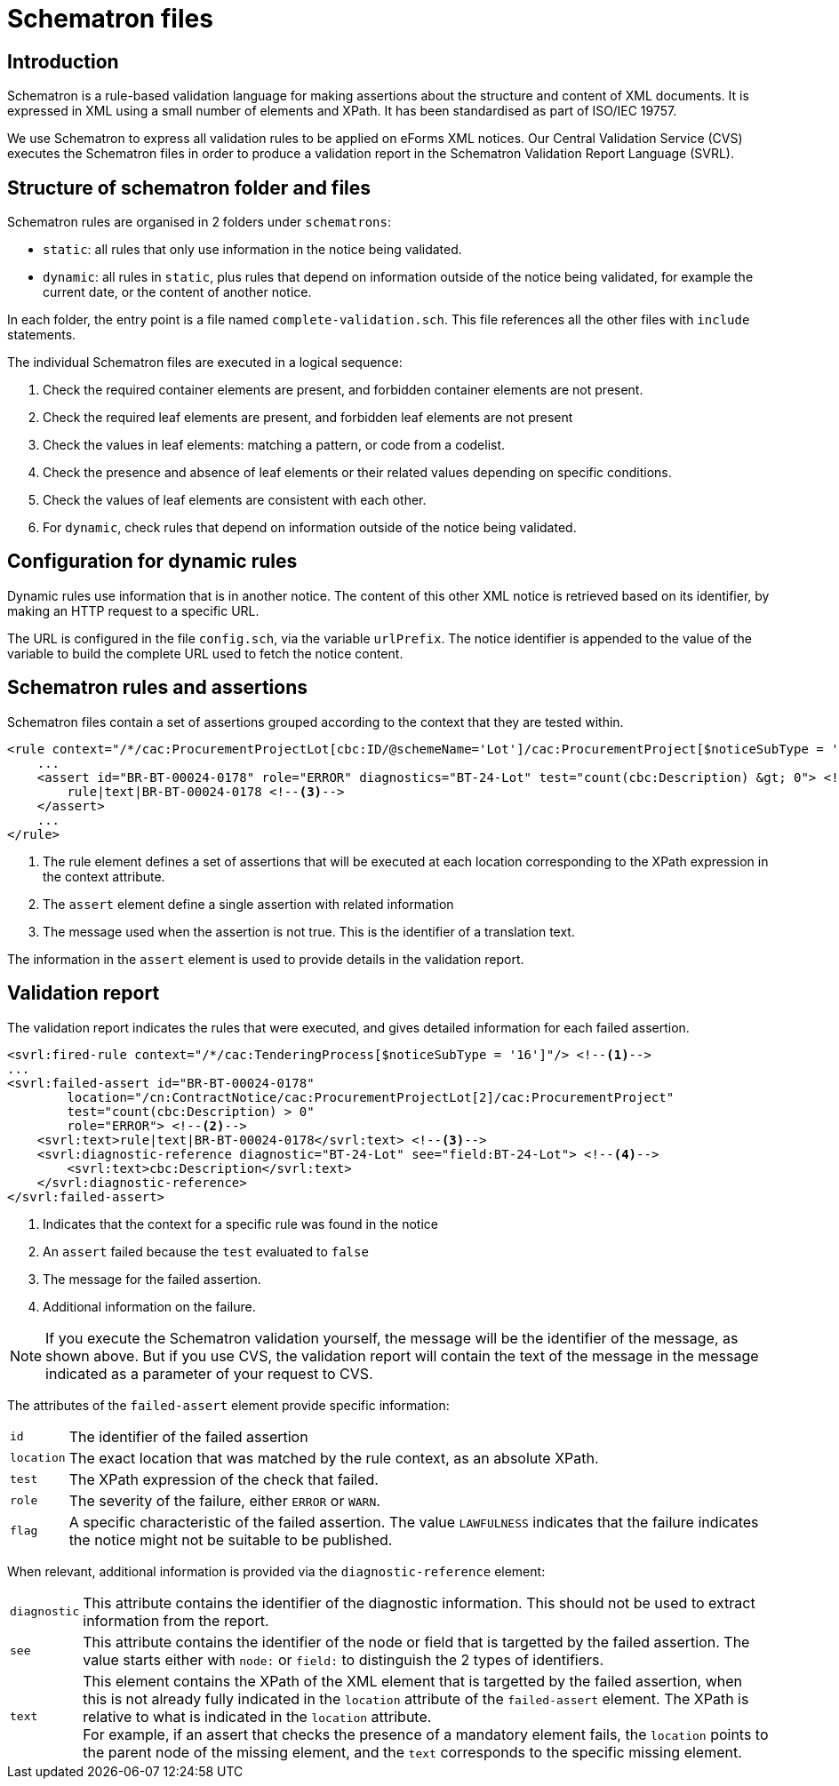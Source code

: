 = Schematron files

== Introduction

Schematron is a rule-based validation language for making assertions about the structure and content of XML documents. It is expressed in XML using a small number of elements and XPath. It has been standardised as part of ISO/IEC 19757.

We use Schematron to express all validation rules to be applied on eForms XML notices. Our Central Validation Service (CVS) executes the Schematron files in order to produce a validation report in the Schematron Validation Report Language (SVRL).

== Structure of schematron folder and files

Schematron rules are organised in 2 folders under `schematrons`:

* `static`: all rules that only use information in the notice being validated.
* `dynamic`: all rules in `static`, plus rules that depend on information outside of the notice being validated, for example the current date, or the content of another notice.

In each folder, the entry point is a file named `complete-validation.sch`. This file references all the other files with `include` statements.

The individual Schematron files are executed in a logical sequence:

. Check the required container elements are present, and forbidden container elements are not present.
. Check the required leaf elements are present, and forbidden leaf elements are not present
. Check the values in leaf elements: matching a pattern, or code from a codelist.
. Check the presence and absence of leaf elements or their related values depending on specific conditions.
. Check the values of leaf elements are consistent with each other.
. For `dynamic`, check rules that depend on information outside of the notice being validated.

== Configuration for dynamic rules

Dynamic rules use information that is in another notice. The content of this other XML notice is retrieved based on its identifier, by making an HTTP request to a specific URL.

The URL is configured in the file `config.sch`, via the variable `urlPrefix`. The notice identifier is appended to the value of the variable to build the complete URL used to fetch the notice content.

== Schematron rules and assertions

Schematron files contain a set of assertions grouped according to the context that they are tested within.

[source,xml]
----
<rule context="/*/cac:ProcurementProjectLot[cbc:ID/@schemeName='Lot']/cac:ProcurementProject[$noticeSubType = '16']"> <!--1-->
    ...
    <assert id="BR-BT-00024-0178" role="ERROR" diagnostics="BT-24-Lot" test="count(cbc:Description) &gt; 0"> <!--2-->
        rule|text|BR-BT-00024-0178 <!--3-->
    </assert>
    ...
</rule>
----
<1> The rule element defines a set of assertions that will be executed at each location corresponding to the XPath expression in the context attribute.
<2> The `assert` element define a single assertion with related information
<3> The message used when the assertion is not true. This is the identifier of a translation text.

The information in the `assert` element is used to provide details in the validation report. 

== Validation report

The validation report indicates the rules that were executed, and gives detailed information for each failed assertion.

[source,xml]
----
<svrl:fired-rule context="/*/cac:TenderingProcess[$noticeSubType = '16']"/> <!--1-->
...
<svrl:failed-assert id="BR-BT-00024-0178"
        location="/cn:ContractNotice/cac:ProcurementProjectLot[2]/cac:ProcurementProject"
        test="count(cbc:Description) > 0"
        role="ERROR"> <!--2-->
    <svrl:text>rule|text|BR-BT-00024-0178</svrl:text> <!--3-->
    <svrl:diagnostic-reference diagnostic="BT-24-Lot" see="field:BT-24-Lot"> <!--4-->
        <svrl:text>cbc:Description</svrl:text>
    </svrl:diagnostic-reference>
</svrl:failed-assert>
----
<1> Indicates that the context for a specific rule was found in the notice
<2> An `assert` failed because the `test` evaluated to `false`
<3> The message for the failed assertion.
<4> Additional information on the failure.

NOTE: If you execute the Schematron validation yourself, the message will be the identifier of the message, as shown above. But if you use CVS, the validation report will contain the text of the message in the message indicated as a parameter of your request to CVS.

The attributes of the `failed-assert` element provide specific information:

[horizontal]
`id`:: The identifier of the failed assertion
`location`:: The exact location that was matched by the rule context, as an absolute XPath.
`test`:: The XPath expression of the check that failed.
`role`:: The severity of the failure, either `ERROR` or `WARN`.
`flag`:: A specific characteristic of the failed assertion. The value `LAWFULNESS` indicates that the failure indicates the notice might not be suitable to be published.

When relevant, additional information is provided via the `diagnostic-reference` element:

[horizontal]
`diagnostic`:: This attribute contains the identifier of the diagnostic information. This should not be used to extract information from the report.
`see`:: This attribute contains the identifier of the node or field that is targetted by the failed assertion. The value starts either with `node:` or `field:` to distinguish the 2 types of identifiers.
`text`:: This element contains the XPath of the XML element that is targetted by the failed assertion, when this is not already fully indicated in the `location` attribute of the `failed-assert` element. The XPath is relative to what is indicated in the `location` attribute. +
For example, if an assert that checks the presence of a mandatory element fails, the `location` points to the parent node of the missing element, and the `text` corresponds to the specific missing element.